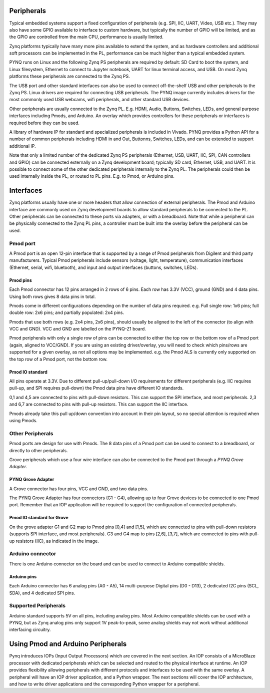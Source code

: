 Peripherals
=============

Typical embedded systems support a fixed configuration of peripherals (e.g. SPI, IIC, UART, Video, USB etc.). They may also have some GPIO available to interface to custom hardware, but typically the number of GPIO will be limited, and as the GPIO are controlled from the main CPU, performance is usually limited. 

Zynq platforms typically have many more pins available to extend the system, and as hardware controllers and additional soft processors can be implemented in the PL, performance can be much higher than a typical embedded system. 

PYNQ runs on Linux and the following Zynq PS peripherals are required by default: SD Card to boot the system, and Linux filesystem, Ethernet to connect to Jupyter notebook, UART for linux terminal access, and USB. On most Zynq platforms these peripherals are connected to the Zynq PS. 

The USB port and other standard interfaces can also be used to connect off-the-shelf USB and other peripherals to the Zynq PS. Linux drivers are required for connecting USB peripherals. The PYNQ image currently includes drivers for the most commonly used USB webcams, wifi peripherals, and other standard USB devices.

Other peripherals are usually connected to the Zynq PL. E.g. HDMI, Audio, Buttons, Switches, LEDs, and general purpose interfaces including Pmods, and Arduino. An overlay which provides controllers for these peripherals or interfaces is required before they can be used. 

A library of hardware IP for standard and specialized peripherals is included in Vivado. PYNQ provides a Python API for a number of common peripherals including HDMI in and Out, Buttonns, Switches, LEDs, and can be extended to support additional IP. 

Note that only a limited number of the dedicated Zynq PS peripherals (Ethernet, USB, UART, IIC, SPI, CAN controllers and GPIO) can be connected externally on a Zynq development board; typically SD card, Ethernet, USB, and UART. It is possible to connect some of the other dedicated peripherals internally to the Zynq PL. The peripherals could then be used internally inside the PL, or routed to PL pins. E.g. to Pmod, or Arduino pins. 

Interfaces
====================

Zynq platforms usually have one or more headers that allow connection of external peripherals. The Pmod and Arduino interface are commonly used on Zynq development boards to allow standard peripherals to be connected to the PL. Other peripherals can be connected to these ports via adapters, or with a breadboard. Note that while a peripheral can be physically connected to the Zynq PL pins, a controller must be built into the overlay before the peripheral can be used. 


Pmod port
--------------

A Pmod port is an open 12-pin interface that is supported by a range of Pmod peripherals from Digilent and third party manufacturers. 
Typical Pmod peripherals include sensors (voltage, light, temperature), communication interfaces (Ethernet, serial, wifi, bluetooth), and input and output interfaces (buttons, switches, LEDs).


.. image:: ../images/pynqz1_pmod_interface.jpg
   :align: center


Pmod pins
^^^^^^^^^^^^^^^^

Each Pmod connector has 12 pins arranged in 2 rows of 6 pins. Each row has 3.3V (VCC), ground (GND) and 4 data pins. Using both rows gives 8 data pins in total. 

Pmods come in different configurations depending on the number of data pins required. e.g. Full single row: 1x6 pins; full double row: 2x6 pins; and partially populated: 2x4 pins. 

.. image:: images/pmod_pins.png
   :align: center

Pmods that use both rows (e.g. 2x4 pins, 2x6 pins), should usually be aligned to the left of the connector (to align with VCC and GND). VCC and GND are labelled on the PYNQ-Z1 board. 

.. image:: images/pmod_tmp2_8pin.JPG

Pmod peripherals with only a single row of pins can be connected to either the top row or the bottom row of a Pmod port (again, aligned to VCC/GND). If you are using an existing driver/overlay, you will need to check which pins/rows are supported for a given overlay, as not all options may be implemented. e.g. the Pmod ALS is currently only supported on the top row of a Pmod port, not the bottom row.  

Pmod IO standard
^^^^^^^^^^^^^^^^^^^^^^^^^^

All pins operate at 3.3V. Due to different pull-up/pull-down I/O requirements for different peripherals (e.g. IIC requires pull-up, and SPI requires pull-down) the Pmod data pins have different IO standards. 

0,1 and 4,5 are connected to pins with pull-down resistors. This can support the SPI interface, and most peripherals. 2,3 and 6,7 are connected to pins with pull-up resistors. This can support the IIC interface. 

Pmods already take this pull up/down convention into account in their pin layout, so no special attention is required when using Pmods. 
   

Other Peripherals
-----------------------------

Pmod ports are design for use with Pmods. The 8 data pins of a Pmod port can be used to connect to a breadboard, or directly to other peripherals. 

Grove peripherals which use a four wire interface can also be connected to the Pmod port through a *PYNQ Grove Adapter*.


PYNQ Grove Adapter
^^^^^^^^^^^^^^^^^^^

A Grove connector has four pins, VCC and GND, and two data pins.

The PYNQ Grove Adapter has four connectors (G1 - G4), allowing up to four Grove devices to be connected to one Pmod port. Remember that an IOP application will be required to support the configuration of connected peripherals.

.. image:: ../images/pmod_grove_adapter.jpg
   :align: center

Pmod IO standard for Grove
^^^^^^^^^^^^^^^^^^^^^^^^^^^

On the grove adapter G1 and G2 map to Pmod pins [0,4] and [1,5], which are connected to pins with pull-down resistors (supports SPI interface, and most peripherals). G3 and G4 map to pins [2,6], [3,7], which are connected to pins with pull-up resistors (IIC), as indicated in the image. 

.. image:: ../images/adapter_mapping.JPG
   :align: center
   

Arduino connector
-----------------------

There is one Arduino connector on the board and can be used to connect to Arduino compatible shields. 

.. image:: ../images/pynqz1_arduino_interface.jpg
   :align: center

Arduino pins
^^^^^^^^^^^^^^^^^^^^^^^^^

Each Arduino connector has 6 analog pins (A0 - A5), 14 multi-purpose Digital pins (D0 - D13), 2 dedicated I2C pins (SCL, SDA), and 4 dedicated SPI pins. 

Supported Peripherals
-----------------------------

Arduino standard supports 5V on all pins, including analog pins. Most Arduino compatible shields can be used with a PYNQ, but as Zynq analog pins only support 1V peak-to-peak, some analog shields may not work without additional interfacing circuitry. 


Using Pmod and Arduino Peripherals
====================================

Pynq introduces IOPs (Input Output Processors) which are covered in the next section. An IOP consists of a MicroBlaze processor with dedicated peripherals which can be selected and routed to the physical interface at runtime. An IOP provides flexibility allowing peripherals with different protocols and interfaces to be used with the same overlay. 
A peripheral will have an IOP driver application, and a Python wrapper. The next sections will cover the IOP architecture, and how to write driver applications and the corresponding Python wrapper for a peripheral. 


